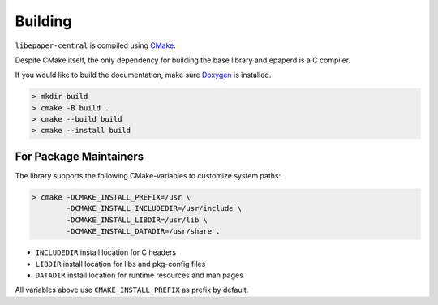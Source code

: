 Building
========

``libepaper-central`` is compiled using `CMake <https://cmake.org>`_.

Despite CMake itself, the only dependency for building the base library and epaperd is a C compiler.

If you would like to build the documentation, make sure `Doxygen <https://www.doxygen.nl/index.html>`_ is installed.

.. code-block:: bash

   > mkdir build
   > cmake -B build .
   > cmake --build build
   > cmake --install build

For Package Maintainers
-----------------------

The library supports the following CMake-variables to customize system paths:

.. code-block:: bash

   > cmake -DCMAKE_INSTALL_PREFIX=/usr \
           -DCMAKE_INSTALL_INCLUDEDIR=/usr/include \
           -DCMAKE_INSTALL_LIBDIR=/usr/lib \
           -DCMAKE_INSTALL_DATADIR=/usr/share .

* ``INCLUDEDIR`` install location for C headers
* ``LIBDIR`` install location for libs and pkg-config files
* ``DATADIR`` install location for runtime resources and man pages

All variables above use ``CMAKE_INSTALL_PREFIX`` as prefix by default.

